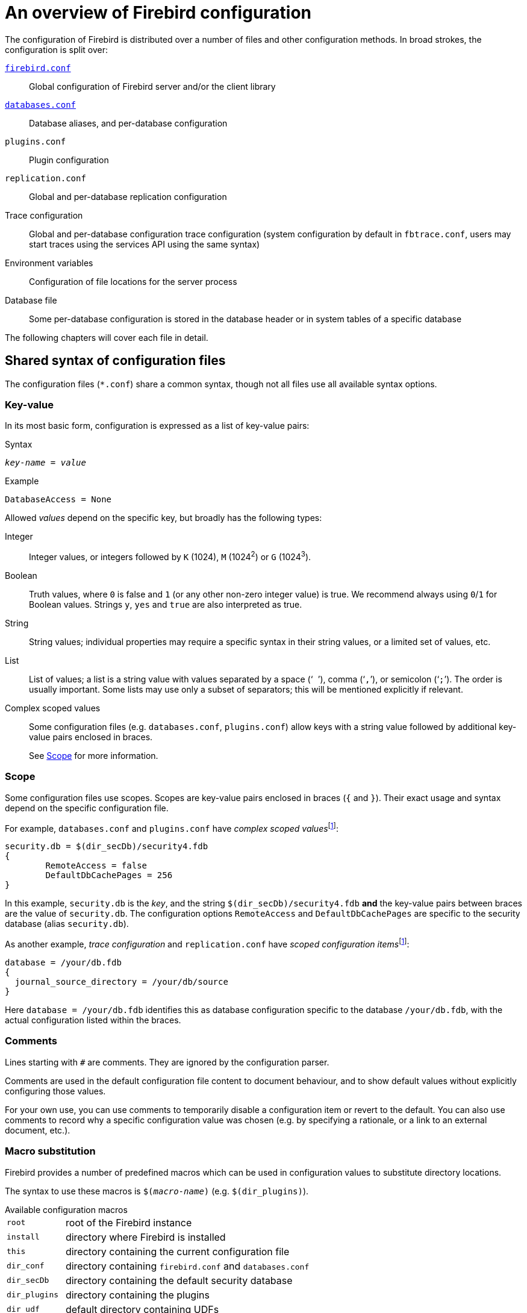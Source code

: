 [#fbconf-overview]
= An overview of Firebird configuration

The configuration of Firebird is distributed over a number of files and other configuration methods.
In broad strokes, the configuration is split over:

<<fbconf-firebird,`firebird.conf`>>::
Global configuration of Firebird server and/or the client library

<<fbconf-databases,`databases.conf`>>::
Database aliases, and per-database configuration

`plugins.conf`::
Plugin configuration

`replication.conf`::
Global and per-database replication configuration

Trace configuration::
Global and per-database configuration trace configuration (system configuration by default in `fbtrace.conf`, users may start traces using the services API using the same syntax)

Environment variables::
Configuration of file locations for the server process

Database file::
Some per-database configuration is stored in the database header or in system tables of a specific database

//`plugins/udr_engine.conf`::
//UDR engine configuration

The following chapters will cover each file in detail.

[#fbconf-syntax]
== Shared syntax of configuration files

The configuration files (`{asterisk}.conf`) share a common syntax, though not all files use all available syntax options.

// TODO Verify if I am not assuming too much commonality here

[#fbconf-syntax-kv]
=== Key-value

In its most basic form, configuration is expressed as a list of key-value pairs:

.Syntax
[listing,subs=+quotes]
----
_key-name_ = _value_
----

.Example
[listing]
----
DatabaseAccess = None
----

Allowed _values_ depend on the specific key, but broadly has the following types:

Integer::
Integer values, or integers followed by `K` (1024), `M` (1024^2^) or `G` (1024^3^).
Boolean::
Truth values, where `0` is false and `1` (or any other non-zero integer value) is true.
We recommend always using `0`/`1` for Boolean values.
Strings `y`, `yes` and `true` are also interpreted as true.
String::
String values;
individual properties may require a specific syntax in their string values, or a limited set of values, etc.
List::
List of values;
a list is a string value with values separated by a space ('``` ```'), comma ('```,```'), or semicolon ('```;```').
The order is usually important.
Some lists may use only a subset of separators;
this will be mentioned explicitly if relevant.
Complex scoped values::
Some configuration files (e.g. `databases.conf`, `plugins.conf`) allow keys with a string value followed by additional key-value pairs enclosed in braces.
+
See <<fbconf-syntax-scope>> for more information.

// TODO Case-sensitivity of keys and values

[#fbconf-syntax-scope]
=== Scope

Some configuration files use scopes.
Scopes are key-value pairs enclosed in braces (`++{++` and `++}++`).
Their exact usage and syntax depend on the specific configuration file.

For example, `databases.conf` and `plugins.conf` have __complex scoped values__footnote:complex-scoped[The terms _complex scoped value_ and _scoped configuration item_ are specific to this document, other Firebird documentation doesn't use these names (yet)]:

[listing]
----
security.db = $(dir_secDb)/security4.fdb
{
	RemoteAccess = false
	DefaultDbCachePages = 256
}
----

In this example, `security.db` is the _key_, and the string `$(dir_secDb)/security4.fdb` *and* the key-value pairs between braces are the value of `security.db`.
The configuration options `RemoteAccess` and `DefaultDbCachePages` are specific to the security database (alias `security.db`).

As another example, _trace configuration_ and `replication.conf` have __scoped configuration items__footnote:complex-scoped[]:

[listing]
----
database = /your/db.fdb
{
  journal_source_directory = /your/db/source
}
----

Here `database = /your/db.fdb` identifies this as database configuration specific to the database `/your/db.fdb`, with the actual configuration listed within the braces.

[#fbconf-syntax-comment]
=== Comments

Lines starting with `#` are comments.
They are ignored by the configuration parser.
// TODO Check exact behaviour, e.g. what if lines have whitespace before #, or if # is in the middle

Comments are used in the default configuration file content to document behaviour, and to show default values without explicitly configuring those values.

For your own use, you can use comments to temporarily disable a configuration item or revert to the default.
You can also use comments to record why a specific configuration value was chosen (e.g. by specifying a rationale, or a link to an external document, etc.).

[#fbconf-syntax-macro]
=== Macro substitution

Firebird provides a number of predefined macros which can be used in configuration values to substitute directory locations.

The syntax to use these macros is `$(_macro-name_)` (e.g. `$(dir_plugins)`).

.Available configuration macros
[horizontal]
`root`::
root of the Firebird instance
`install`::
directory where Firebird is installed
`this`::
directory containing the current configuration file
`dir_conf`::
directory containing `firebird.conf` and `databases.conf`
`dir_secDb`::
directory containing the default security database
`dir_plugins`::
directory containing the plugins
`dir_udf`::
default directory containing UDFs
// TODO Does this macro still exist now Firebird 5 no longer includes UDFs?
`dir_sample`::
example directory
`dir_sampleDb`::
directory containing the example DB (`employee.fdb`)
`dir_intl`::
directory containing international modules
`dir_msg`::
directory containing the messages file (`firebird.msg`)

The macro names are case-insensitive.

It is not possible to define or specify your own custom macros.

[#fbconf-syntax-include]
=== Include

The `include` statement allows you to include the content of another file when the configuration file is read.

.Syntax
[listing,subs=+quotes]
----
include _path-expression_
----

Where _path-expression_ is a string identifying the file or files to include.
The _path-expression_ supports:

* Relative paths (resolved against the current configuration file)
* Absolute paths
* <<fbconf-syntax-macro>>
* Wildcards (`{asterisk}` for zero or more characters, and `?` for one character)

.Examples
----
# Relative path
include some_file.conf

# Which is equivalent to
include $(this)/some_file.conf

# Absolute path (Windows)
include C:\Firebird\default.conf

# Absolute path (Linux)
include /opt/firebird/default.conf

# Path with macro substitution
include $(dir_plugins)/some_file.conf

# Wildcard to include multiple files
include databases/*.conf
----

[TIP]
====
On Windows you can use either `\` or `/` as the path separator.
On Linux you can only use `/`.
====
